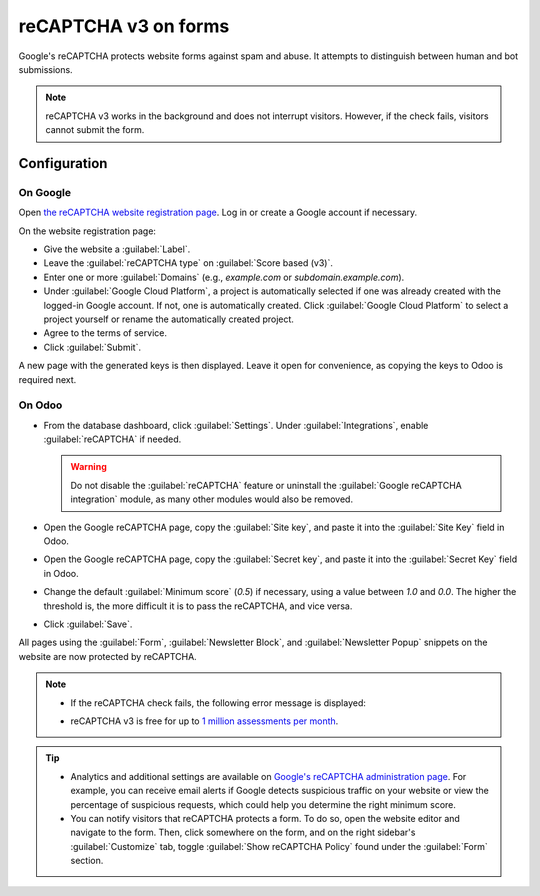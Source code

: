 =====================
reCAPTCHA v3 on forms
=====================

Google's reCAPTCHA protects website forms against spam and abuse. It attempts to distinguish between
human and bot submissions.

.. note::
   reCAPTCHA v3 works in the background and does not interrupt visitors. However, if the check
   fails, visitors cannot submit the form.

.. seealso::
   `Google's reCAPTCHA v3 guide <https://developers.google.com/recaptcha/docs/v3>`_

Configuration
=============

On Google
---------

Open `the reCAPTCHA website registration page <https://www.google.com/recaptcha/admin/create>`_. Log
in or create a Google account if necessary.

On the website registration page:

- Give the website a :guilabel:`Label`.
- Leave the :guilabel:`reCAPTCHA type` on :guilabel:`Score based (v3)`.
- Enter one or more :guilabel:`Domains` (e.g., *example.com* or *subdomain.example.com*).
- Under :guilabel:`Google Cloud Platform`, a project is automatically selected if one was already
  created with the logged-in Google account. If not, one is automatically created. Click
  :guilabel:`Google Cloud Platform` to select a project yourself or rename the automatically created
  project.
- Agree to the terms of service.
- Click :guilabel:`Submit`.

.. image:: recaptcha/recaptcha-google-configuration.png
   :alt: reCAPTCHA website registration example

A new page with the generated keys is then displayed. Leave it open for convenience, as copying the
keys to Odoo is required next.

On Odoo
-------

- From the database dashboard, click :guilabel:`Settings`. Under :guilabel:`Integrations`, enable
  :guilabel:`reCAPTCHA` if needed.

  .. warning::
     Do not disable the :guilabel:`reCAPTCHA` feature or uninstall the :guilabel:`Google reCAPTCHA
     integration` module, as many other modules would also be removed.

- Open the Google reCAPTCHA page, copy the :guilabel:`Site key`, and paste it into the
  :guilabel:`Site Key` field in Odoo.
- Open the Google reCAPTCHA page, copy the :guilabel:`Secret key`, and paste it into the
  :guilabel:`Secret Key` field in Odoo.
- Change the default :guilabel:`Minimum score` (`0.5`) if necessary, using a value between `1.0`
  and `0.0`. The higher the threshold is, the more difficult it is to pass the reCAPTCHA, and vice
  versa.
- Click :guilabel:`Save`.

All pages using the :guilabel:`Form`, :guilabel:`Newsletter Block`, and :guilabel:`Newsletter Popup`
snippets on the website are now protected by reCAPTCHA.

.. note::
   - If the reCAPTCHA check fails, the following error message is displayed:

     .. image:: recaptcha/recaptcha-error.png
        :alt: Google reCAPTCHA verification error message

   - reCAPTCHA v3 is free for up to `1 million assessments per month <https://developers.google.com/recaptcha/docs/faq#are-there-any-qps-or-daily-limits-on-my-use-of-recaptcha>`_.

.. tip::
   - Analytics and additional settings are available on `Google's reCAPTCHA administration page
     <https://www.google.com/recaptcha/admin/>`_. For example, you can receive email alerts if
     Google detects suspicious traffic on your website or view the percentage of suspicious
     requests, which could help you determine the right minimum score.

   - You can notify visitors that reCAPTCHA protects a form. To do so, open the website editor
     and navigate to the form. Then, click somewhere on the form, and on the right sidebar's
     :guilabel:`Customize` tab, toggle :guilabel:`Show reCAPTCHA Policy` found under the
     :guilabel:`Form` section.

   .. image:: recaptcha/recaptcha-policy.png
      :alt: reCAPTCHA policy message displayed on a form
